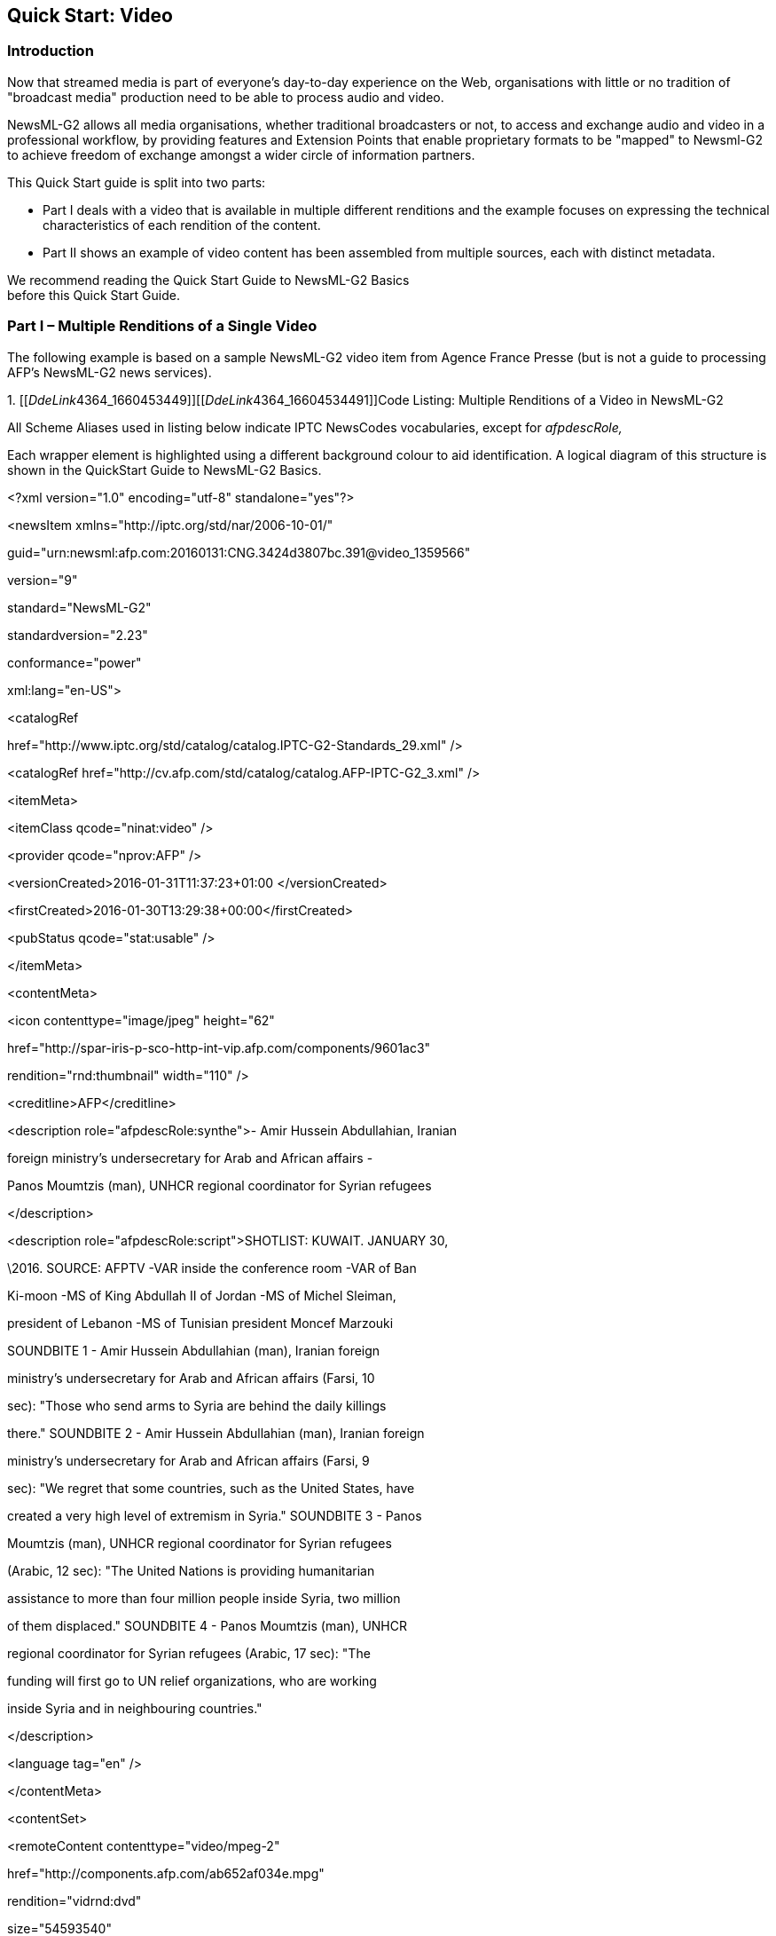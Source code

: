 [[quick-start-video]]
Quick Start: Video
------------------

[[introduction-5]]
Introduction
~~~~~~~~~~~~

Now that streamed media is part of everyone’s day-to-day experience on
the Web, organisations with little or no tradition of "broadcast media"
production need to be able to process audio and video.

NewsML-G2 allows all media organisations, whether traditional
broadcasters or not, to access and exchange audio and video in a
professional workflow, by providing features and Extension Points that
enable proprietary formats to be "mapped" to Newsml-G2 to achieve
freedom of exchange amongst a wider circle of information partners.

This Quick Start guide is split into two parts:

* Part I deals with a video that is available in multiple different
renditions and the example focuses on expressing the technical
characteristics of each rendition of the content.
* Part II shows an example of video content has been assembled from
multiple sources, each with distinct metadata.

We recommend reading the Quick Start Guide to NewsML-G2 Basics +
before this Quick Start Guide.

[[part-i-multiple-renditions-of-a-single-video]]
Part I – Multiple Renditions of a Single Video
~~~~~~~~~~~~~~~~~~~~~~~~~~~~~~~~~~~~~~~~~~~~~~

The following example is based on a sample NewsML-G2 video item from
Agence France Presse (but is not a guide to processing AFP’s NewsML-G2
news services).

1.  
[[__DdeLink__4364_1660453449]][[__DdeLink__4364_16604534491]][[_Ref468979309]]Code
Listing: Multiple Renditions of a Video in NewsML-G2


All Scheme Aliases used in listing below indicate IPTC NewsCodes
vocabularies, except for _afpdescRole,_

Each wrapper element is highlighted using a different background colour
to aid identification. A logical diagram of this structure is shown in
the QuickStart Guide to NewsML-G2 Basics.

<?xml version="1.0" encoding="utf-8" standalone="yes"?>

<newsItem xmlns="http://iptc.org/std/nar/2006-10-01/"

guid="urn:newsml:afp.com:20160131:CNG.3424d3807bc.391@video_1359566"

version="9"

standard="NewsML-G2"

standardversion="2.23"

conformance="power"

xml:lang="en-US">

<catalogRef

href="http://www.iptc.org/std/catalog/catalog.IPTC-G2-Standards_29.xml"
/>

<catalogRef
href="http://cv.afp.com/std/catalog/catalog.AFP-IPTC-G2_3.xml" />

<itemMeta>

<itemClass qcode="ninat:video" />

<provider qcode="nprov:AFP" />

<versionCreated>2016-01-31T11:37:23+01:00 </versionCreated>

<firstCreated>2016-01-30T13:29:38+00:00</firstCreated>

<pubStatus qcode="stat:usable" />

</itemMeta>

<contentMeta>

<icon contenttype="image/jpeg" height="62"

href="http://spar-iris-p-sco-http-int-vip.afp.com/components/9601ac3"

rendition="rnd:thumbnail" width="110" />

<creditline>AFP</creditline>

<description role="afpdescRole:synthe">- Amir Hussein Abdullahian,
Iranian

foreign ministry's undersecretary for Arab and African affairs -

Panos Moumtzis (man), UNHCR regional coordinator for Syrian refugees

</description>

<description role="afpdescRole:script">SHOTLIST: KUWAIT. JANUARY 30,

\2016. SOURCE: AFPTV -VAR inside the conference room -VAR of Ban

Ki-moon -MS of King Abdullah II of Jordan -MS of Michel Sleiman,

president of Lebanon -MS of Tunisian president Moncef Marzouki

SOUNDBITE 1 - Amir Hussein Abdullahian (man), Iranian foreign

ministry's undersecretary for Arab and African affairs (Farsi, 10

sec): "Those who send arms to Syria are behind the daily killings

there." SOUNDBITE 2 - Amir Hussein Abdullahian (man), Iranian foreign

ministry's undersecretary for Arab and African affairs (Farsi, 9

sec): "We regret that some countries, such as the United States, have

created a very high level of extremism in Syria." SOUNDBITE 3 - Panos

Moumtzis (man), UNHCR regional coordinator for Syrian refugees

(Arabic, 12 sec): "The United Nations is providing humanitarian

assistance to more than four million people inside Syria, two million

of them displaced." SOUNDBITE 4 - Panos Moumtzis (man), UNHCR

regional coordinator for Syrian refugees (Arabic, 17 sec): "The

funding will first go to UN relief organizations, who are working

inside Syria and in neighbouring countries."

</description>

<language tag="en" />

</contentMeta>

<contentSet>

<remoteContent contenttype="video/mpeg-2"

href="http://components.afp.com/ab652af034e.mpg"

rendition="vidrnd:dvd"

size="54593540"

width="720" height="576"

duration__="69"

durationunit__="timeunit:seconds"

videocodec="vcdc:c015"

videoframerate="25" __

videodefinition="videodef:sd"

colourindicator="colin:colour"

videoaspectratio="4:3"

videoscaling="sov:letterboxed" />

<remoteContent contenttype="video/mp4-1920x1080"

href="http://components.afp.com/3e353716caa.1920x1080.mp4"

rendition="vidrnd:HD1080"

size="87591736"

width="1920" height="1080"

duration="69"

durationunit__="timeunit:seconds"

videocodec="vcdc:c041"

videoframerate="25" __

videodefinition="videodef:hd"

colourindicator="colin:colour"

videoaspectratio="16:9"

videoscaling="sov:unscaled" />

<remoteContent contenttype="video/mp4-1280x720"

href="http://components.afp.com/5ba0d14a64f.1280x720.mp4"

rendition="vidrnd:HD720"

size="71010540"

width="1280" height="720"

duration="69"

durationunit__="timeunit:seconds"

videocodec="vcdc:c041"

videoframerate="25" __

videodefinition="videodef:hd"

colourindicator="colin:colour"

videoaspectratio="16:9"

videoscaling="sov:unscaled" />

</contentSet>

</newsItem>

[[document-structure-2]]
Document structure
^^^^^^^^^^^^^^^^^^^

The building blocks of the NewsML-G2 Item are the <newsItem> root
element, with additional wrapping elements for metadata about the News
Item (itemMeta), metadata about the content (contentMeta) and the
content itself (contentSet).

The root <newsItem> attributes are:

<newsItem xmlns="http://iptc.org/std/nar/2006-10-01/"

guid="urn:newsml:afp.com:20160131:CNG.3424d3807bc.391@video_1359566"

version="9"

standard="NewsML-G2"

standardversion="2.23"

conformance="power"

xml:lang="en-US">

This is followed by Catalog references:

<catalogRef

href="http://www.iptc.org/std/catalog/catalog.IPTC-G2-Standards_29.xml"
/> <catalogRef
href="http://cv.afp.com/std/catalog/catalog.AFP-IPTC-G2_3.xml" />

[[item-metadata-itemmeta-3]]
Item Metadata <itemMeta>
^^^^^^^^^^^^^^^^^^^^^^^^

The <itemClass> property uses a QCode from the IPTC News Item Nature
NewsCodes to denote that the Item conveys a picture. Note that
<provider> uses the recommended IPTC Provider NewsCodes, a controlled
vocabulary of providers registered with the IPTC, recommended scheme
alias "nprov":

<itemMeta>

<itemClass qcode="ninat:video" />

<provider qcode="nprov:AFP" />

<versionCreated>2016-01-31T11:37:23+01:00 </versionCreated>

<firstCreated>2016-01-30T13:29:38+00:00</firstCreated>

<pubStatus qcode="stat:usable" />

</itemMeta>

[[content-metadata-contentmeta-3]]
Content Metadata <contentMeta>
^^^^^^^^^^^^^^^^^^^^^^^^^^^^^^^

The <icon> element tells receivers how to retrieve an image to use as an
iconic image for the content, for example a still image extracted from
the video. It’s possible to have multiple icons to suit different
applications, each qualified by @rendition.

Two <description> elements are qualified by @role: first a summary,
second a more detailed shotlist:

<contentMeta>

<icon contenttype="image/jpeg" height="62"

href="http://spar-iris-p-sco-http-int-vip.afp.com/components/9601ac3"

rendition="rnd:thumbnail" width="110" />

<creditline>AFP</creditline>

<description role="afpdescRole:synthe">- Amir Hussein Abdullahian,
Iranian

foreign ministry's undersecretary for Arab and African affairs -

Panos Moumtzis (man), UNHCR regional coordinator for Syrian refugees

</description>

<description role="afpdescRole:script">SHOTLIST: KUWAIT. JANUARY 30,

\2016. SOURCE: AFPTV -VAR inside the conference room -VAR of Ban

Ki-moon -MS of King Abdullah II of Jordan -MS of Michel Sleiman,

president of Lebanon -MS of Tunisian president Moncef Marzouki

SOUNDBITE 1 - Amir Hussein Abdullahian (man), Iranian foreign

ministry's undersecretary for Arab and African affairs (Farsi, 10

sec): "Those who send arms to Syria are behind the daily killings

there." SOUNDBITE 2 - Amir Hussein Abdullahian (man), Iranian foreign

ministry's undersecretary for Arab and African affairs (Farsi, 9

sec): "We regret that some countries, such as the United States, have

created a very high level of extremism in Syria." SOUNDBITE 3 - Panos

Moumtzis (man), UNHCR regional coordinator for Syrian refugees

(Arabic, 12 sec): "The United Nations is providing humanitarian

assistance to more than four million people inside Syria, two million

of them displaced." SOUNDBITE 4 - Panos Moumtzis (man), UNHCR

regional coordinator for Syrian refugees (Arabic, 17 sec): "The

funding will first go to UN relief organizations, who are working

inside Syria and in neighbouring countries."

</description>

<language tag="en" />

</contentMeta>

[[video-content]]
Video Content
^^^^^^^^^^^^^

Video is conveyed within the NewsML-G2 <contentSet> using the
<remoteContent> element; where there are multiple alternate renditions
of SAME content, <remoteContent> can be repeated for each rendition
within the same Item.

The <remoteContent> element references binary objects that exist
independently of the current NewsML-G2 document. In this example there
is an instance of <remote Content> for each of three renditions of the
video.

Each remote content instance contains attributes that can conceptually
be split into three groups:

* *Target resource attributes* enable the receiver to accurately
identify the remote resource, its content type and size;
* *Content attributes* enable the processor to distinguish the different
business purposes of the content using @rendition;
* *Content Characteristics* contain technical metadata such as
dimensions, duration and format.

Frequently used attributes from these groups are described below, but
note that the NewsML-G2 XML structure that delimits the groups may not
be visible in all XML editors. For a detailed description of these
attribute groups, see the NewsML-G2 Specification (This can be
downloaded by visiting
http://www.newsml-g2.org/spec[www.newsml-g2.org/spec] and following the
link to NewsML-G2.)

[[target-resource-attributes-1]]
Target Resource Attributes
^^^^^^^^^^^^^^^^^^^^^^^^^^

This group of attributes express administrative metadata, such as
identification and versioning, for the referenced content, which could
be a file on a mounted file system, a Web resource, or an object within
a content management system. NewsML-G2 flexibly supports alternative
methods of identifying and locating the externally-stored content.

The two attributes of <remoteContent> that identify and optionally
locate the content are Hyperlink (@href) and Resource Identifier
Reference (@residref). Either one MUST be used to identify the target
resource. They MAY optionally be used together.

Although @href and @resideref are superficially similar, their intended
use is:

* @href _locates_ any resource, using an IRI.
* @residref _identifies_ a _managed_ resource, using an identifier that
may be globally unique. It is up to the provider to specify how
@residref may be resolved to retrieve the actual content.

[[hyperlink-href-1]]
Hyperlink (@href)
+++++++++++++++++

An IRI, for example:

<remoteContent

href="http://components.afp.com/ab652af034e5f7acc131f8f122b274a5ef8ee37e.mpg"

[[resource-identifier-reference-residref-1]]
Resource Identifier Reference (@residref)
+++++++++++++++++++++++++++++++++++++++++

An XML Schema string e.g.

<remoteContent residref="tag:example.com,2008:PIX:FOO20081220098658"

[[version-2]]
Version
++++++++

An XML Schema positive integer denoting the version of the target
resource. In the absence of this attribute, recipients should assume
that the target is the latest available version

version="8"

[[content-type-1]]
Content Type
++++++++++++

The Media Type of the target resource

contenttype=" video/3gpp"

[[format]]
Format
++++++

A refinement of a Content Type using a value from a controlled
vocabulary:

format="fmt:video"

[[content-type-variant-contenttypevariant]]
Content Type Variant (@contenttypevariant)
++++++++++++++++++++++++++++++++++++++++++

A refinement of a Content Type using a string:

contenttype="video/3gpp"

contenttypevariant="MPEG-4 Simple Profile"

[[size-1]]
Size
++++

Indicates the size of the target resource in bytes.

size="54593540"

[[news-content-attributes-1]]
News Content Attributes
^^^^^^^^^^^^^^^^^^^^^^^

This group of attributes of <remoteContent> enables a processor or human
operator to distinguish between different components; in this case the
alternative resolutions of the video.

[[rendition-1]]
Rendition
+++++++++

The rendition attribute MUST use a QCode. Providers may have their own
schemes, or use the IPTC NewsCodes for rendition, which has a Scheme URI
of http://cv.iptc.org/newscodes/rendition/ and recommended Scheme Alias
of "rnd". This example uses a provider-specific scheme with a Scheme
Alias of "vidrnd":

<remoteContent rendition="vidrnd:dvd"

To avoid processing ambiguity, each specific rendition value should be
used only once per News Item, except when the same rendition is
available from multiple remote locations. In this case, the same value
of rendition may be given to several Remote Content elements.

[[news-content-characteristics-1]]
News Content Characteristics
^^^^^^^^^^^^^^^^^^^^^^^^^^^^

This third a group of attributes of <remoteContent> is provided to
enable further efficiencies in processing and describes physical
characteristics of the referenced object specific its media type. Text,
for example, may use @wordcount; Audio and video are provided with
attributes appropriate to streamed media, such as @audiobitrate,
@videoframerate. The appropriate attributes for video are described
below.

[[duration-duration-and-durationunit]]
Duration (@duration and @durationunit)
++++++++++++++++++++++++++++++++++++++

Indicates the duration of the content in seconds by default, but can be
expressed by some other measure of temporal reference (e.g. frames) when
using the optional @durationunit. From NewsML-G2 2.14, the data-type of
@duration is a string; earlier versions use non-negative integer. The
reason for the change is that video duration is often expressed using
non-integer values.

For example, expressing duration as an SMPTE time code requires the
following NewsML-G2:

duration="00:06:32:12" durationunit="timeunit:timeCode"

The recommended CV for @durationunit is the IPTC Time Unit NewsCodes
whose URI is http://cv.iptc.org/newscodes/timeunit/. The recommended
alias for the scheme is "timeunit".

[[video-codec-videocodec]]
Video Codec (@videocodec)
+++++++++++++++++++++++++

A QCode value indicating the encoding of the video – for example one of
the encodings used in this example is MPEG-2 Video Simple Profile. This
is indicated by the IPTC Video Codec NewsCodes with a recommended Scheme
Alias "vcdc", and the corresponding code is "c015".

videocodec="vcdc:c015"

[[video-frame-rate-videoframerate]]
Video Frame Rate (@videoframerate)
++++++++++++++++++++++++++++++++++

A decimal value indicating the rate, in frames per second [fps] at which
the video should be played out to achieve the correct visual effect.
Common values (in fps) are 25, 50, 60 and 29.97 (drop-frame rate):

videoframerate="25"

[[video-aspect-ratio-videoaspectratio]]
Video Aspect Ratio (@videoaspectratio)
++++++++++++++++++++++++++++++++++++++

A string value, e.g. 4:3, 16:9

videoaspectratio="4:3"

[[video-scaling-videoscaling]]
Video Scaling (@videoscaling)
+++++++++++++++++++++++++++++

The @videoscaling attribute describes how the aspect ratio of a video
has been changed from the original in order to accommodate a different
display dimension:

videoscaling="sov:letterboxed"

The value of the property is a QCode; the recommended CV is the IPTC
Video Scaling NewsCodes (Scheme URI:
http://cv.iptc.org/newscodes/videoscaling/)

The recommended Scheme Alias is "sov", and the codes and their
definitions are as follows:

[cols=",",options="header",]
|=======================================================================
|*Code * |*Definition*
|unscaled  |no scaling applied

|mixed |two or more different aspect ratios are used in the video over
the timeline

|pillarboxed |bars to the left and right

|letterboxed |bars to the top and bottom

|windowboxed |pillar boxed plus letter boxed

|zoomed |scaling to avoid any borders
|=======================================================================

[[video-definition-videodefinition]]
Video Definition (@videodefinition)
+++++++++++++++++++++++++++++++++++

Editors may need to know whether video content is HD or SD, as this may
not be obvious from the technical specification ("HD", for example, is
an umbrella term covering many different sets of technical
characteristics). The @videodefinition attribute carries this
information:

videodefinition="videodef:sd"

The value of the property can be either "hd" or "sd", as defined by the
Video Definition NewsCodes CV. The Scheme URI is
http://cv.iptc.org/newscodes/videodefinition/ and the recommended scheme
alias is "videodef".

[[colour-indicator-colourindicator]]
Colour Indicator <colourindicator>
++++++++++++++++++++++++++++++++++

Indicates whether the still or moving image is coloured or black and
white (note the UK spelling of colour). The recommended vocabulary is
the IPTC Colour Indicator NewsCodes (Scheme URI:
http://cv.iptc.org/newscodes/colourindicator/) with a recommended Scheme
Alias of "colin". The value of the property is "bw" or "colour":

colourindicator="colin:colour"

The completed Remote Content wrapper will be:

<remoteContent contenttype="video/mpeg-2"

href="http://components.afp.com/ab652af034e5f7acc131f8f122b274a5ef8ee37e.mpg"

rendition="vidrnd:dvd"

size="54593540"

width="720" height="576"

duration__="69"

durationunit__="timeunit:seconds"

videocodec="vcdc:c015"

videoframerate="25" __

videodefinition="videodef:sd"

colourindicator="colin:colour"

videoaspectratio="4:3"

videoscaling="sov:letterboxed" />

[[audio-metadata]]
Audio metadata
~~~~~~~~~~~~~~

There are specific properties for describing the technical
characteristics of audio, for example:

[[audio-bit-rate-audiobitrate]]
Audio Bit Rate (@audiobitrate)
++++++++++++++++++++++++++++++

A positive integer indicating kilobits per second (Kbps)

audiobitrate__="32"

[[audio-sample-rate-audiosamplerate]]
Audio Sample Rate (@audiosamplerate)
++++++++++++++++++++++++++++++++++++

A positive integer indicating the sample rate in Hertz (Hz)

audiosamplerate__="44100"

For a detailed description of all of the News Content Characteristics
for Video and Audio content, see section _News Content Characteristics_
in the NewsML-G2 Specification Document

[[part-2-multi-part-video]]
Part 2 – Multi-part video
~~~~~~~~~~~~~~~~~~~~~~~~~

We recommend reading the Quick Start Guide to NewsML-G2 Basics and the
preceding Part 1 of +
this guide to video before reading Part 2.

[[introduction-6]]
Introduction
~~~~~~~~~~~~

Audio and video, including animation, have a temporal dimension: the
nature of the content is expected to change over its duration: in this
example a single piece of video has been created from a number of shots
– shorter segments of content – from several different creators that
were combined during an editing process.footnote:[Note that this
complies with the basic NewsML-G2 rule that "one piece of content = one
newsItem". Although the video may be composed of material from many
sources, it remains a single piece of journalistic content created by
the video editor. This is analogous to a text story that is compiled by
a single reporter or editor from several different reports.] Each
segment of streamed content has its own metadata, in addition to the
metadata that applies to the content as a whole.

In addition to metadata structures that apply to the whole content,
NewsML-G2 can express metadata about separate identifiable parts of
content using <partMeta>.

The example video is about a retrospective exhibition in Berlin of works
by the German humourist and animator Vicco von Bülow. It consists of a
number of shots, so provides a shotlist summarising the visual content
of each shot, and a dopesheet, giving an editorial summary of the
video’s content.

The document structure and the NewsML-G2 properties included in the
example have been previously described, except for the <partMeta>
wrapper, which is described in detail below. A full code listing for the
example is included at the end.

The example is based on a sample NewsML-G2 video item from the European
Broadcasting Union (EBU). The News Item references a multi-part
broadcast video and contains separate metadata for each segment of the
content, including a keyframe, and additionally describes the technical
characteristics of the video.

Please note that it may resemble but does NOT represent the EBU’s
NewsML-G2 implementation.

1.  
[[_Ref468979349]]Code Listing: Multi-part Video in NewsML-G2


All Scheme Aliases used in the listing below indicate IPTC NewsCodes
vocabularies, except for the following values: _addressType, codeorigin,
codesource, cptype, descrole, geo, ISOCountryCode, langusecode, prov,
providercode, rolecode, servicecode._

<?xml version="1.0" encoding="ISO-8859-1" standalone="yes"?>

<newsItem xmlns="http://iptc.org/std/nar/2006-10-01/"

guid="tag:example.com,2008:407624"

version="9"

standard="NewsML-G2"

standardversion="2.23"

conformance="power"

xml:lang="en">

<catalogRef

href="http://www.iptc.org/std/catalog/catalog.IPTC-G2-Standards_29.xml"
/>

<catalogRef

href="http://www.example.com/metadata/newsml-g2/catalog.NewsML-G2.xml"
/>

<rightsInfo>

<usageTerms>

Access only for Eurovision Members and EVN / EVS Sub-Licensees.

<br />

Coverage cannot be used by a national competitor of the contributing

broadcaster.

</usageTerms>

</rightsInfo>

<itemMeta>

<itemClass qcode="ninat:video" />

<provider qcode="providercode:EBU">

<name>European Broadcasting Union - EVN</name>

<organisationDetails>

<contactInfo>

<web>http://www.eurovision.net</web>

<phone>+41 22 717 2869</phone>

<email>features@eurovision.net</email>

<address role="AddressType:Office">

<line>Eurovision Sports News Exchanges</line>

<line>L Ancienne Route 17 A</line>

<line>CH-1218</line>

<locality>

<name>Grand-Saconnex</name>

</locality>

<country qcode="ISOCountryCode:ch">

<name xml:lang="en">Switzerland</name>

</country>

</address>

</contactInfo>

</organisationDetails>

</provider>

<versionCreated>2016-11-08T10:54:04Z</versionCreated>

<firstCreated>2008-11-06T10:22:28Z</firstCreated>

<pubStatus qcode="stat:usable" />

<service qcode="servicecode:EUROVISION">

<name>Eurovision services</name>

</service>

<edNote>Originally broadcast in Germany</edNote>

<link rel="irel:associatedWith"

href="http://www.example.com/video/407624/index.html"/>

</itemMeta>

<contentMeta>

<contentCreated> 2008-11-05T19:04:00-08:00</contentCreated>

<located type="cptype:city" qcode="city:345678">

<name>Berlin</name>

<broader type="cptype:statprov" qcode="state:2365">

<name>Berlin</name>

</broader>

<broader type="cptype:country" qcode="iso3166-1a2:DE">

<name>Germany</name>

</broader>

</located>

<creator qcode="codesource:DEZDF">

<name>Zweites Deutsches Fernsehen</name>

<organisationDetails>

<location>

<name>MAINZ</name>

</location>

</organisationDetails>

</creator>

<contributor qcode="codeorigin:DEZDF"
role="rolecode:TechnicalOrigin">

<name>Zweites Deutsches Fernsehen</name>

</contributor>

<creator qcode="codesource:GBRTV">

<name>Reuters Television Ltd</name>

</creator>

<language tag="en" role="langusecode:VoiceOver">

<name>English</name>

</language>

<genre qcode="genre:biog">

<name xml:lang="en-GB">Biography</name>

<name xml:lang="fr">biographie</name>

</genre>

<subject type="cpnat:abstract" qcode="medtop:01000000">

<name xml:lang="en-GB">Arts, Culture and Entertainment</name>

<name xml:lang="fr">Arts, culture, et spectacles</name>

<narrower type="cpnat:abstract" qcode="medtop:20000003">

<name xml:lang="en-GB">Animation</name>

<name xml:lang="fr">Dessin animé</name>

</narrower>

</subject>

<headline>Loriot retrospective</headline>

<description role="descrole:dopesheet">

Yesterday evening (November, 5) an exhibition opened in Berlin in

honour of German humorist Vicco von Bülow, better known under the

pseudonym "Loriot", to commemorate his 85th birthday. He was born

November 12, 1923 in Brandenburg an der Havel and comes from an old

German aristocratic family. He is most well-known for his cartoons,

television sketches alongside late German actress Evelyn Hammann.

<br />

</description>

<description role="descrole:shotlist">

Berlin, 05/11/2008 <br />

- vs. Vicco von Bülow entering exhibition<br />

- vs. Loriot and media<br />

- sot Vicco von Bülow<br />

"Since 85 years I didn't succeed in pursuing a job that could be

called a profession.<br />

- vs exhibition<br />

- sot Irm Herrmann, actress<br />

"Loriot is timeless. You always can watch him and I can always

laugh." <br />

sot Ulrich Matthes, actor <br />

" I would say: one of the great German classics. Goethe, Kleist,

Schiller, Thomas Mann, Loriot. That's the way I would say it."<br />

</description>

</contentMeta>

<partMeta partid="Part1_ID" seq="1">

<icon href=" http://www.example.com/video/Keyframes/407624.jpeg"/>

<timeDelim start="0" end="446"
timeunit="timeunit:editUnit"/>

<language tag="en" role="langusecode:VoiceOver" />

<description>Vicco von Bülow entering exhibition</description>

</partMeta>

<partMeta partid="Part2_ID" seq="2">

<icon
href="http://www.example.com/video/Keyframes/407624-447.jpeg"/>

<timeDelim start="447" end="831"
timeunit="timeunit:editUnit"/>

<language tag="en" role="langusecode:VoiceOver" />

<description>Loriot and media</description>

</partMeta>

<partMeta partid="Part3_ID" seq="3">

<icon
href="http://www.example.com/video/Keyframes/407624-832.jpeg"/>

<timeDelim start="832" end="1081"
timeunit="timeunit:editUnit"/>

<language tag="en" role="langusecode:Interlocution" />

<description>Vicco von Bülow interview</description>

</partMeta>

<partMeta partid="Part4_ID" seq="4">

<icon
href="http://www.example.com/video/Keyframes/407624-1082.jpeg"/>

<timeDelim start="1082" end="1313"
timeunit="timeunit:editUnit"/>

<language tag="en" role="langusecode:NaturalSound" />

<description>Exhibition panorama</description>

</partMeta>

<partMeta partid="Part5_ID" seq="5">

<icon
href="http://www.example.com/video/Keyframes/407624-1314.jpeg"/>

<timeDelim start="1314" end="1616"
timeunit="timeunit:editUnit"/>

<language tag="en" role="langusecode:Interlocution" />

<description>Irm Herrmann, actress, interview</description>

</partMeta>

<partMeta partid="Part6_ID" seq="6">

<icon
href="http://www.example.com/video/Keyframes/407624-1617.jpeg"/>

<timeDelim start="1617" end="2109"
timeunit="timeunit:editUnit"/>

<language tag="en" role="langusecode:VoiceOver" />

<description>Ulrich Matthes, actor, in exhibition</description>

</partMeta>

<partMeta partid="Part7_ID" seq="7">

<icon
href="http://www.example.com/video/Keyframes/407624-2110.jpeg"/>

<timeDelim start="2110" end="2732"
timeunit="timeunit:editUnit"/>

<language tag="en" role="langusecode:Interlocution" />

<description>Ulrich Matthes, actor, interview</description>

</partMeta>

<partMeta partid="Part8_ID" seq="8">

<icon
href="http://www.example.com/video/Keyframes/407624-2733.jpeg"/>

<timeDelim start="2733" end="2774"
timeunit="timeunit:editUnit"/>

<language tag="en" role="langusecode:VoiceOver" />

<description>"I would say: one of the great German classics. Goethe,
Kleist,

Schiller, Thomas Mann, Loriot. That's the way I would say
it."</description>

</partMeta>

<contentSet>

<remoteContent href="http://www.example.com/video/407624.avi"

format="fmt:avi"

duration="111" durationunit="timeunit:seconds"

videocodec="vcdc:c155"

videoframerate="25"

videoaspectratio="16:9" />

</contentSet>

</newsItem>

[[part-metadata]]
Part Metadata
^^^^^^^^^^^^^

G2 Items can have many <partMeta> wrappers, each expressing properties
for an identifiably separate part of the content; in this example each
of the shots, or segments, which make up the video. The properties for
each segment include:

* an ID for the segment, and a sequence number
* a keyframe, or icon that may help to visually identify the content of
the segment
* the start time and duration of the segment

It is also possible to assert any Administrative or Descriptive Metadata
for each <partMeta> element, if required.

The id and sequence number for the shot are expressed as attributes of
<partMeta> and the <partMeta> element is repeated for each video
segment. Below is a complete example of a single segment:

<partMeta partid="Part1_ID" seq="1">

<icon href=" http://www.example.com/video/Keyframes/407624.jpeg"/>

<timeDelim start="0" end="446"
timeunit="timeunit:editUnit"/>

<language tag="en" role="lrol:voiceOver" />

<description>Vicco von Bülow entering exhibition</description>

</partMeta>

These elements of video <partMeta> are discussed below.

[[add-keyframe-using-icon]]
Add keyframe using <icon>
+++++++++++++++++++++++++

A keyframe for the video segment is expressed as the child element
<icon> with @href pointing to the keyframe image as a resource on the
Web:

<icon href="http://www.example.com/video/Keyframes/407624.jpeg"/>

[[timing-metadata]]
Timing metadata
+++++++++++++++

The <timeDelim> property indicates the start and end time of this
segment, and the time unit being used as shown below:

<timeDelim start="0" end="446"
timeunit="timeunit:editUnit"/>

In the example, @start and @end are expressed as integers but note that
the datatype of @start and @end is XML String, because start and end
times can be expressed as integer, time, or SMPTE time code.

@timeunit use a QCode to indicate that @start and @end are expressed as
frames, the smallest editable unit of video content. This is the default
and is assumed if @timeunit is not present in the <timeDelim> element.
Other values of time unit MUST be taken from the IPTC Time Unit
NewsCodes (recommended Scheme Alias "timeunit").

The values in the scheme are:

* editUnit: (default) the time is expressed in frames (video) or samples
(audio).
* timeCode: the format of the timestamp is hh:mm:ss:ff (ff for frames).
* timeCodeDropFrame: the format of the timestamp is hh:mm:ss:ff (ff for
frames).
* normalPlayTime: the format of the timestamp is hh:mm:ss.sss
(milliseconds).
* seconds.
* milliseconds.

When specifying the start and end points of a video segment, be aware
that these are unlikely to be frame-accurate for the same shot rendered
in different technical formats, due to potentially differing
frame-rates. They may even produce different viewing results.

To overcome this issue, the attribute @renditionref has been added to
<timeDelim>, allowing implementers to specify separate time delimiters
corresponding to alternative renditions of the same shot.

Please note: @renditionref is not used in the main code example.

<partMeta....>

<!-- 10 seconds in frames at 25 fps = 250 frames -->

<timeDelim renditionref="_vidrnd:avi25"_ start="0" end="250" +
__timeunit="timeunit:editUnit"/>

<!-- 10 seconds in frames at 30 fps = 300 frames -->

<timeDelim renditionref="vidrnd:avi30" start="0" end="300" +
timeunit="timeunit:editUnit"/>

</partMeta>

Each @renditionref identifies a corresponding @rendition in
<remoteContent>:

<contentSet>

<remoteContent contenttype="..."

href="..."

rendition="vidrnd:avi25"

... />

<remoteContent contenttype="..."

href="..."

rendition="vidrnd:avi30"

_..._/>

</contentSet>

[[description-and-language]]
Description and Language
++++++++++++++++++++++++

The example also indicates the language being used in the shot, and the
context in which it is used. In this case, @role uses a QCode from a
proprietary EBU scheme to indicate that the soundtrack of the shot is a
voiceover in English.

<language tag="en" role="langusecode:VoiceOver" />

Implementers may also use the IPTC Language Role NewsCodes (recommended
Scheme Alias "lrol") for this purpose.

Using <description>, we can also indicate what the viewer can expect to
see in this segment:

<description>Vicco von Bülow entering exhibition</description>

[[video-content-1]]
Video Content
^^^^^^^^^^^^^

The <contentSet wrapper contains a single rendition of the video inside
the <remoteContent> element:

<contentSet>

<remoteContent href="http://www.example.com/video/407624.avi"

format="fmt:avi" __

duration="111" durationunit="timeunit:seconds"

videocodec="vcdc:c155"

videoframerate="25"

videoaspectratio="16:9" />

</contentSet>

[[further-resources]]
Further Resources
~~~~~~~~~~~~~~~~~

The IPTC Video Metadata Hub Recommendation (VMHub) was launched in
October 2016 as a comprehensive solution to the exchange of video
metadata between multiple existing standards. Visit the IPTC website
http://www.iptc.org[www.iptc.org] and follow the links to Video Metadata
Hub.
